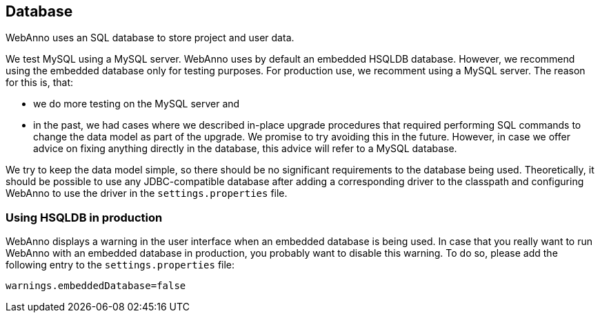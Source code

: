 // Copyright 2015
// Ubiquitous Knowledge Processing (UKP) Lab and FG Language Technology
// Technische Universität Darmstadt
// 
// Licensed under the Apache License, Version 2.0 (the "License");
// you may not use this file except in compliance with the License.
// You may obtain a copy of the License at
// 
// http://www.apache.org/licenses/LICENSE-2.0
// 
// Unless required by applicable law or agreed to in writing, software
// distributed under the License is distributed on an "AS IS" BASIS,
// WITHOUT WARRANTIES OR CONDITIONS OF ANY KIND, either express or implied.
// See the License for the specific language governing permissions and
// limitations under the License.

[[sect_database]]
== Database

WebAnno uses an SQL database to store project and user data. 

We test MySQL using a MySQL server. WebAnno uses by default an embedded HSQLDB database. However, we 
recommend using the embedded database only for testing purposes. For production use, we recomment
using a MySQL server. The reason for this is, that:

* we do more testing on the MySQL server and
* in the past, we had cases where we described in-place upgrade procedures that required performing
  SQL commands to change the data model as part of the upgrade. We promise to try avoiding this in
  the future. However, in case we offer advice on fixing anything directly in the database, this
  advice will refer to a MySQL database.

We try to keep the data model simple, so there should be no significant requirements to the database
being used. Theoretically, it should be possible to use any JDBC-compatible database after adding a
corresponding driver to the classpath and configuring WebAnno to use the driver in the
`settings.properties` file.


=== Using HSQLDB in production

WebAnno displays a warning in the user interface when an embedded database is being used. In case
that you really want to run WebAnno with an embedded database in production, you probably want to
disable this warning. To do so, please add the following entry to the `settings.properties` file:

----
warnings.embeddedDatabase=false
----
